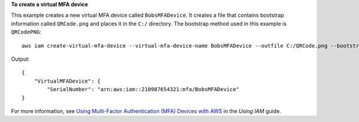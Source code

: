 **To create a virtual MFA device**

This example creates a new virtual MFA device called ``BobsMFADevice``. It creates a file that contains bootstrap information called ``QRCode.png`` 
and places it in the ``C:/`` directory. The bootstrap method used in this example is ``QRCodePNG``::


  aws iam create-virtual-mfa-device --virtual-mfa-device-name BobsMFADevice --outfile C:/QRCode.png --bootstrap-method QRCodePNG

Output::

  {
      "VirtualMFADevice": {
          "SerialNumber": "arn:aws:iam::210987654321:mfa/BobsMFADevice"
  }

For more information, see `Using Multi-Factor Authentication (MFA) Devices with AWS`_ in the *Using IAM* guide.

.. _`Using Multi-Factor Authentication (MFA) Devices with AWS`: http://docs.aws.amazon.com/IAM/latest/UserGuide/Using_ManagingMFA.html
